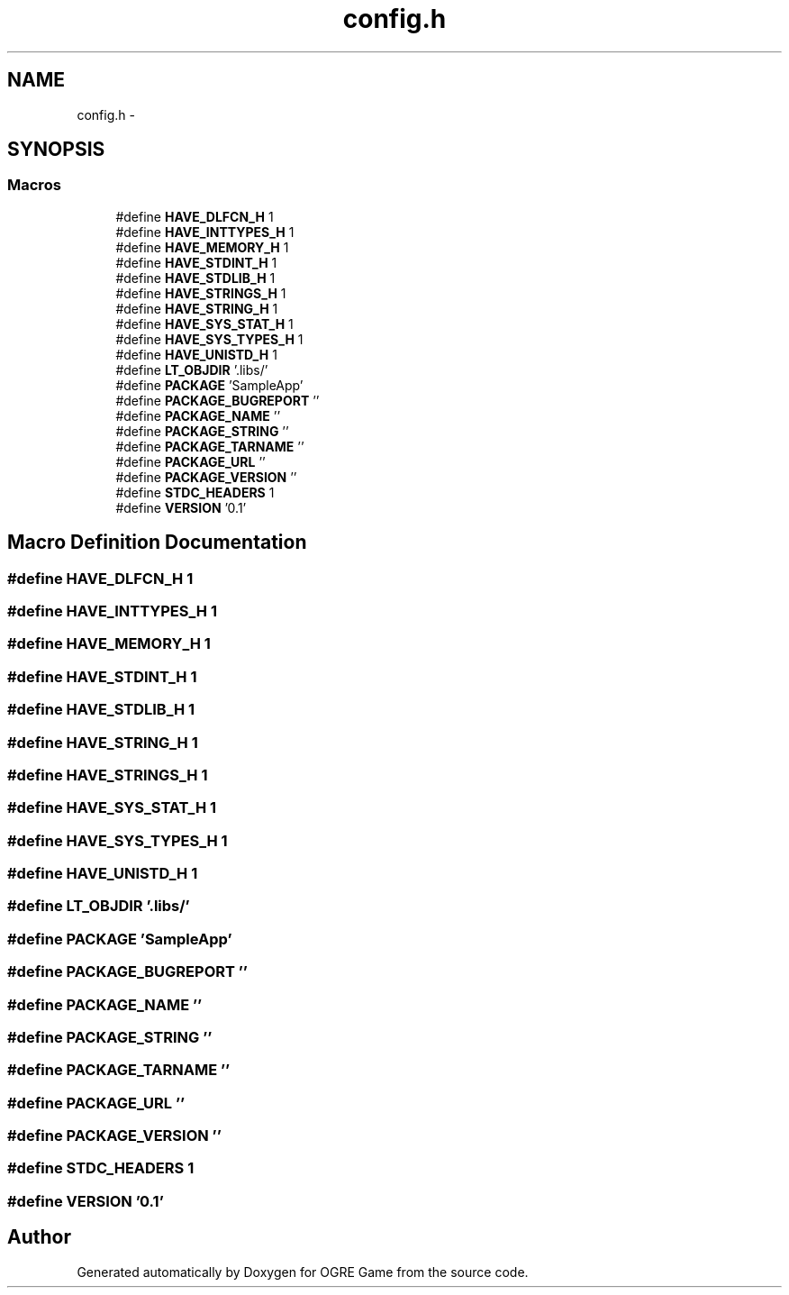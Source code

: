 .TH "config.h" 3 "Wed Mar 12 2014" "OGRE Game" \" -*- nroff -*-
.ad l
.nh
.SH NAME
config.h \- 
.SH SYNOPSIS
.br
.PP
.SS "Macros"

.in +1c
.ti -1c
.RI "#define \fBHAVE_DLFCN_H\fP   1"
.br
.ti -1c
.RI "#define \fBHAVE_INTTYPES_H\fP   1"
.br
.ti -1c
.RI "#define \fBHAVE_MEMORY_H\fP   1"
.br
.ti -1c
.RI "#define \fBHAVE_STDINT_H\fP   1"
.br
.ti -1c
.RI "#define \fBHAVE_STDLIB_H\fP   1"
.br
.ti -1c
.RI "#define \fBHAVE_STRINGS_H\fP   1"
.br
.ti -1c
.RI "#define \fBHAVE_STRING_H\fP   1"
.br
.ti -1c
.RI "#define \fBHAVE_SYS_STAT_H\fP   1"
.br
.ti -1c
.RI "#define \fBHAVE_SYS_TYPES_H\fP   1"
.br
.ti -1c
.RI "#define \fBHAVE_UNISTD_H\fP   1"
.br
.ti -1c
.RI "#define \fBLT_OBJDIR\fP   '\&.libs/'"
.br
.ti -1c
.RI "#define \fBPACKAGE\fP   'SampleApp'"
.br
.ti -1c
.RI "#define \fBPACKAGE_BUGREPORT\fP   ''"
.br
.ti -1c
.RI "#define \fBPACKAGE_NAME\fP   ''"
.br
.ti -1c
.RI "#define \fBPACKAGE_STRING\fP   ''"
.br
.ti -1c
.RI "#define \fBPACKAGE_TARNAME\fP   ''"
.br
.ti -1c
.RI "#define \fBPACKAGE_URL\fP   ''"
.br
.ti -1c
.RI "#define \fBPACKAGE_VERSION\fP   ''"
.br
.ti -1c
.RI "#define \fBSTDC_HEADERS\fP   1"
.br
.ti -1c
.RI "#define \fBVERSION\fP   '0\&.1'"
.br
.in -1c
.SH "Macro Definition Documentation"
.PP 
.SS "#define HAVE_DLFCN_H   1"

.SS "#define HAVE_INTTYPES_H   1"

.SS "#define HAVE_MEMORY_H   1"

.SS "#define HAVE_STDINT_H   1"

.SS "#define HAVE_STDLIB_H   1"

.SS "#define HAVE_STRING_H   1"

.SS "#define HAVE_STRINGS_H   1"

.SS "#define HAVE_SYS_STAT_H   1"

.SS "#define HAVE_SYS_TYPES_H   1"

.SS "#define HAVE_UNISTD_H   1"

.SS "#define LT_OBJDIR   '\&.libs/'"

.SS "#define PACKAGE   'SampleApp'"

.SS "#define PACKAGE_BUGREPORT   ''"

.SS "#define PACKAGE_NAME   ''"

.SS "#define PACKAGE_STRING   ''"

.SS "#define PACKAGE_TARNAME   ''"

.SS "#define PACKAGE_URL   ''"

.SS "#define PACKAGE_VERSION   ''"

.SS "#define STDC_HEADERS   1"

.SS "#define VERSION   '0\&.1'"

.SH "Author"
.PP 
Generated automatically by Doxygen for OGRE Game from the source code\&.
